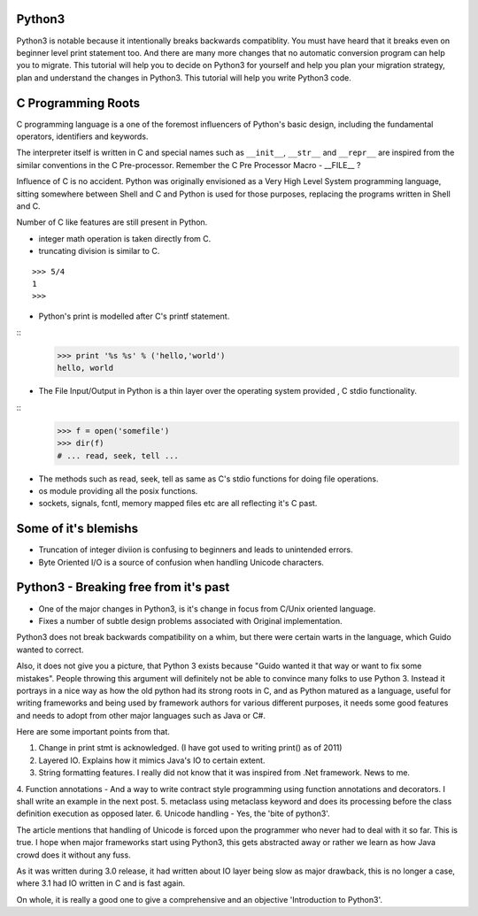 Python3
-------

Python3 is notable because it intentionally breaks backwards compatiblity.  You
must have heard that it breaks even on beginner level print statement too.  And
there are many more changes that no automatic conversion program can help you
to migrate. This tutorial will help you to decide on Python3 for yourself and
help you plan your migration strategy, plan and understand the changes in
Python3. This tutorial will help you write Python3 code.

C Programming Roots
-------------------

C programming language is a one of the foremost influencers of Python's basic
design, including the fundamental operators, identifiers and keywords.

The interpreter itself is written in C and special names such as ``__init__``,
``__str__`` and ``__repr__`` are inspired from the similar conventions in the C
Pre-processor. Remember the C Pre Processor Macro - __FILE__ ?

Influence of C is no accident. Python was originally envisioned as a Very High
Level System programming language, sitting somewhere between Shell and C and
Python is used for those purposes, replacing the programs written in Shell and
C.

Number of C like features are still present in Python.


* integer math operation is taken directly from C.
* truncating division is similar to C.

::

	>>> 5/4
	1
	>>>

* Python's print is modelled after C's printf statement.

::
	>>> print '%s %s' % ('hello,'world')
        hello, world

* The File Input/Output in Python is a thin layer over the operating system provided , C stdio functionality.

::
       >>> f = open('somefile')
       >>> dir(f)
       # ... read, seek, tell ...

* The methods such as read, seek, tell as same as C's stdio functions for doing file operations.

* os module providing all the posix functions.
* sockets, signals, fcntl, memory mapped files etc are all reflecting it's C past.

Some of it's blemishs
---------------------

* Truncation of integer diviion is confusing to beginners and leads to unintended errors.
* Byte Oriented I/O is a source of confusion when handling Unicode characters.


Python3 - Breaking free from it's past
--------------------------------------

* One of the major changes in Python3, is it's change in focus from C/Unix oriented language.
* Fixes a number of subtle design problems associated with Original implementation.

Python3 does not break backwards compatibility on a whim, but there were
certain warts in the language, which Guido wanted to correct.

Also, it does not give you a picture, that Python 3 exists because "Guido
wanted it that way or want to fix some mistakes". People throwing this argument
will definitely not be able to convince many folks to use Python 3. Instead it
portrays in a nice way as how the old python had its strong roots in C, and as
Python matured as a language, useful for writing frameworks and being used by
framework authors for various different purposes, it needs some good features
and needs to adopt from other major languages such as Java or C#.

Here are some important points from that.

1. Change in print stmt is acknowledged. (I have got used to writing print() as of 2011)
2. Layered IO. Explains how it mimics Java's IO to certain extent.
3. String formatting features. I really did not know that it was inspired from .Net framework. News to me.
4. Function annotations - And a way to write contract style programming using
function annotations and decorators. I shall write an example in the next post.
5. metaclass using metaclass keyword and does its processing before the class
definition execution as opposed later.
6. Unicode handling - Yes, the 'bite of python3'.

The article mentions that handling of Unicode is forced upon the programmer who
never had to deal with it so far. This is true. I hope when major frameworks
start using Python3, this gets abstracted away or rather we learn as how Java
crowd does it without any fuss.

As it was written during 3.0 release, it had written about IO layer being slow
as major drawback, this is no longer a case, where 3.1 had IO written in C and
is fast again.

On whole, it is really a good one to give a comprehensive and an objective
'Introduction to Python3'.
